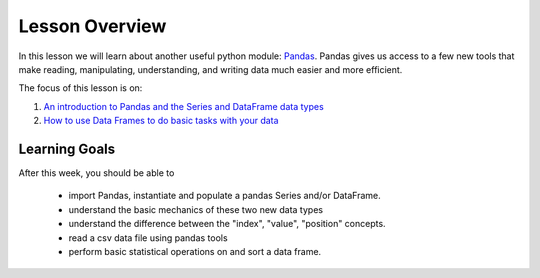 Lesson Overview
===============

In this lesson we will learn about another useful python module:
`Pandas <https://pandas.pydata.org/>`_. Pandas gives us access
to a few new tools that make reading, manipulating, understanding, and
writing data much easier and more efficient.

The focus of this lesson is on:

1. `An introduction to Pandas and the Series and DataFrame data types <pandas.ipynb>`_
2. `How to use Data Frames to do basic tasks with your data <dataframe.ipynb>`_

Learning Goals
--------------

After this week, you should be able to

  - import Pandas, instantiate and populate a pandas Series and/or DataFrame.
  - understand the basic mechanics of these two new data types
  - understand the difference between the "index", "value", "position" concepts.
  - read a csv data file using pandas tools
  - perform basic statistical operations on and sort a data frame.
